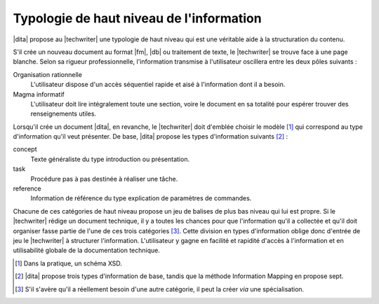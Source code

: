 .. Copyright 2011-2017 Olivier Carrère
.. Cette œuvre est mise à disposition selon les termes de la licence Creative
.. Commons Attribution - Pas d'utilisation commerciale - Partage dans les mêmes
.. conditions 4.0 international.

.. code review: no code

.. _typologie-de-haut-niveau-de-l-information:

Typologie de haut niveau de l'information
=========================================

|dita| propose au |techwriter| une
typologie de haut niveau qui est une véritable aide à la structuration du
contenu.

S'il crée un nouveau document au format |fm|, |db| ou traitement de
texte, le |techwriter| se trouve face à une page blanche. Selon sa
rigueur professionnelle, l'information transmise à l'utilisateur oscillera entre
les deux pôles suivants :

Organisation rationnelle
   L'utilisateur dispose d'un accès séquentiel rapide et aisé à l'information
   dont il a besoin.


Magma informatif
   L'utilisateur doit lire intégralement toute une section, voire le document en
   sa totalité pour espérer trouver des renseignements utiles.

Lorsqu'il crée un document |dita|, en revanche, le |techwriter|
doit d'emblée choisir le modèle [#]_ qui correspond
au type d'information qu'il veut présenter. De base, |dita| propose les types
d'information suivants  [#]_ :

concept
   Texte généraliste du type introduction ou présentation.

task
   Procédure pas à pas destinée à réaliser une tâche.

reference
   Information de référence du type explication de paramètres de commandes.

Chacune de ces catégories de haut niveau propose un jeu de balises de plus bas
niveau qui lui est propre.  Si le |techwriter| rédige un document
technique, il y a toutes les chances pour que
l'information qu'il a collectée et qu'il doit organiser fasse partie de l'une de
ces trois catégories [#]_. Cette division en types
d'information oblige donc d'entrée de jeu le |techwriter| à
structurer l'information. L'utilisateur y gagne en facilité et rapidité d'accès
à l'information et en utilisabilité globale de la documentation technique.

.. only:: html

   .. rubric:: Notes

.. [#] Dans la pratique, un schéma XSD.

.. [#] |dita| propose trois types d'information de base, tandis que la méthode
       Information Mapping en propose sept.

.. [#] S'il s'avère qu'il a réellement besoin d'une autre catégorie, il peut la
       créer *via* une spécialisation.

.. text review: yes
